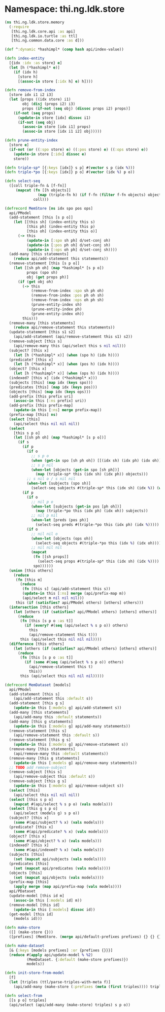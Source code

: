 #+SEQ_TODO:       TODO(t) INPROGRESS(i) WAITING(w@) | DONE(d) CANCELED(c@)
#+TAGS:           Write(w) Update(u) Fix(f) Check(c) noexport(n)
#+EXPORT_EXCLUDE_TAGS: noexport

* Namespace: thi.ng.ldk.store

#+BEGIN_SRC clojure :tangle babel/src-cljx/thi/ng/ldk/store/memory.cljx
  (ns thi.ng.ldk.store.memory
    (:require
     [thi.ng.ldk.core.api :as api]
     [thi.ng.ldk.io.turtle :as ttl]
     [thi.ng.common.data.core :as d]))

  (def ^:dynamic *hashimpl* (comp hash api/index-value))

  (defn index-entity
    [{idx :idx :as store} e]
    (let [h (*hashimpl* e)]
      (if (idx h)
        [store h]
        [(assoc-in store [:idx h] e) h])))

  (defn remove-from-index
    [store idx i1 i2 i3]
    (let [props ((idx store) i1)
          obj (disj (props i2) i3)
          props (if-not (seq obj) (dissoc props i2) props)]
      (if-not (seq props)
        (update-in store [idx] dissoc i1)
        (if-not (seq obj)
          (assoc-in store [idx i1] props)
          (assoc-in store [idx i1 i2] obj)))))

  (defn prune-entity-index
    [store e]
    (if-not (or ((:spo store) e) ((:pos store) e) ((:ops store) e))
      (update-in store [:idx] dissoc e)
      store))

  (defn triple-sp* [{:keys [idx]} s p] #(vector s p (idx %)))
  (defn triple-*po [{:keys [idx]} p o] #(vector (idx %) p o))

  (defn select-seq
    ([coll triple-fn & [f-fn]]
       (mapcat (fn [[h objects]]
                 (map (triple-fn h) (if f-fn (filter f-fn objects) objects)))
               coll)))

  (defrecord MemStore [ns idx spo pos ops]
    api/PModel
    (add-statement [this [s p o]]
      (let [[this sh] (index-entity this s)
            [this ph] (index-entity this p)
            [this oh] (index-entity this o)]
        (-> this
            (update-in [:spo sh ph] d/set-conj oh)
            (update-in [:pos ph oh] d/set-conj sh)
            (update-in [:ops oh ph] d/set-conj sh))))
    (add-many [this statements]
      (reduce api/add-statement this statements))
    (remove-statement [this [s p o]]
      (let [[sh ph oh] (map *hashimpl* [s p o])
            props (spo sh)
            obj (get props ph)]
        (if (get obj oh)
          (-> this
              (remove-from-index :spo sh ph oh)
              (remove-from-index :pos ph oh sh)
              (remove-from-index :ops oh ph sh)
              (prune-entity-index sh)
              (prune-entity-index ph)
              (prune-entity-index oh))
          this)))
    (remove-many [this statements]
      (reduce api/remove-statement this statements))
    (update-statement [this s1 s2]
      (api/add-statement (api/remove-statement this s1) s2))
    (remove-subject [this s]
      (api/remove-many this (api/select this s nil nil)))
    (subject? [this x]
      (let [h (*hashimpl* x)] (when (spo h) (idx h))))
    (predicate? [this x]
      (let [h (*hashimpl* x)] (when (pos h) (idx h))))
    (object? [this x]
      (let [h (*hashimpl* x)] (when (ops h) (idx h))))
    (indexed? [this x] (idx (*hashimpl* x)))
    (subjects [this] (map idx (keys spo)))
    (predicates [this] (map idx (keys pos)))
    (objects [this] (map idx (keys ops)))
    (add-prefix [this prefix uri]
      (assoc-in this [:ns prefix] uri))
    (add-prefix [this prefix-map]
      (update-in this [:ns] merge prefix-map))
    (prefix-map [this] ns)
    (select [this]
      (api/select this nil nil nil))
    (select
      [this s p o]
      (let [[sh ph oh] (map *hashimpl* [s p o])]
        (if s
          (if p
            (if o
              ;; s p o
              (when (get-in spo [sh ph oh]) [[(idx sh) (idx ph) (idx oh)]])
              ;; s p nil
              (when-let [objects (get-in spo [sh ph])]
                (map (triple-sp* this (idx sh) (idx ph)) objects)))
            ;; s nil o / s nil nil
            (when-let [subjects (spo sh)]
              (select-seq subjects #(triple-sp* this (idx sh) (idx %)) (when o #(= oh %)))))
          (if p
            (if o
              ;; nil p o
              (when-let [subjects (get-in pos [ph oh])]
                (map (triple-*po this (idx ph) (idx oh)) subjects))
              ;; nil p nil
              (when-let [preds (pos ph)]
                (select-seq preds #(triple-*po this (idx ph) (idx %)))))
            (if o
              ;; nil nil o
              (when-let [objects (ops oh)]
                (select-seq objects #(triple-*po this (idx %) (idx oh))))
              ;; nil nil nil
              (mapcat
               (fn [[sh props]]
                 (select-seq props #(triple-sp* this (idx sh) (idx %))))
               spo))))))
    (union [this others]
      (reduce
       (fn [this m]
         (reduce
          (fn [this s] (api/add-statement this s))
          (update-in this [:ns] merge (api/prefix-map m))
          (api/select m nil nil nil)))
       this (if (satisfies? api/PModel others) [others] others)))
    (intersection [this others]
      (let [others (if (satisfies? api/PModel others) [others] others)]
        (reduce
         (fn [this [s p o :as t]]
           (if (every? #(seq (api/select % s p o)) others)
             this
             (api/remove-statement this t)))
         this (api/select this nil nil nil))))
    (difference [this others]
      (let [others (if (satisfies? api/PModel others) [others] others)]
        (reduce
         (fn [this [s p o :as t]]
           (if (some #(seq (api/select % s p o)) others)
             (api/remove-statement this t)
             this))
         this (api/select this nil nil nil)))))

  (defrecord MemDataset [models]
    api/PModel
    (add-statement [this s]
      (api/add-statement this :default s))
    (add-statement [this g s]
      (update-in this [:models g] api/add-statement s))
    (add-many [this statements]
      (api/add-many this :default statements))
    (add-many [this g statements]
      (update-in this [:models g] api/add-many statements))
    (remove-statement [this s]
      (api/remove-statement this :default s))
    (remove-statement [this g s]
      (update-in this [:models g] api/remove-statement s))
    (remove-many [this statements]
      (api/remove-many this :default statements))
    (remove-many [this g statements]
      (update-in this [:models g] api/remove-many statements))
    ;; TODO add remove-subject
    (remove-subject [this s]
      (api/remove-subject this :default s))
    (remove-subject [this g s]
      (update-in this [:models g] api/remove-subject s))
    (select [this]
      (api/select this nil nil nil))
    (select [this s p o]
      (mapcat #(api/select % s p o) (vals models)))
    (select [this g s p o]
      (api/select (models g) s p o))
    (subject? [this x]
      (some #(api/subject? % x) (vals models)))
    (predicate? [this x]
      (some #(api/predicate? % x) (vals models)))
    (object? [this x]
      (some #(api/object? % x) (vals models)))
    (indexed? [this x]
      (some #(api/indexed? % x) (vals models)))
    (subjects [this]
      (set (mapcat api/subjects (vals models))))
    (predicates [this]
      (set (mapcat api/predicates (vals models))))
    (objects [this]
      (set (mapcat api/objects (vals models))))
    (prefix-map [this]
      (apply merge (map api/prefix-map (vals models))))
    api/PDataset
    (update-model [this id m]
      (assoc-in this [:models id] m))
    (remove-model [this id]
      (update-in this [:models] dissoc id))
    (get-model [this id]
      (models id)))

  (defn make-store
    ([] (make-store {}))
    ([prefixes] (MemStore. (merge api/default-prefixes prefixes) {} {} {} {})))

  (defn make-dataset
    [& {:keys [models prefixes] :or {prefixes {}}}]
    (reduce #(apply api/update-model % %2)
            (MemDataset. {:default (make-store prefixes)})
            models))

  (defn init-store-from-model
    [f]
    (let [triples (ttl/parse-triples-with-meta f)]
      (api/add-many (make-store (:prefixes (meta (first triples)))) triples)))

  (defn select-from
    [[s p o] triples]
    (api/select (api/add-many (make-store) triples) s p o))

#+END_SRC
